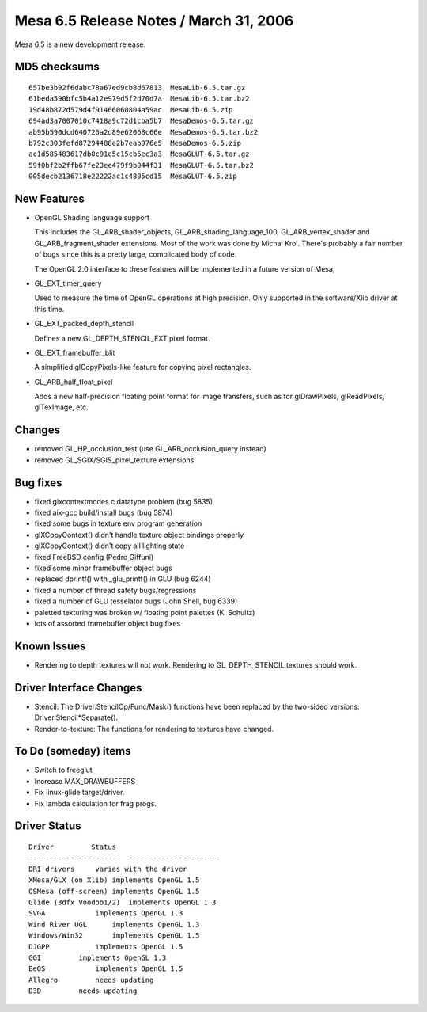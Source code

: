 Mesa 6.5 Release Notes / March 31, 2006
=======================================

Mesa 6.5 is a new development release.

MD5 checksums
-------------

::

   657be3b92f6dabc78a67ed9cb8d67813  MesaLib-6.5.tar.gz
   61beda590bfc5b4a12e979d5f2d70d7a  MesaLib-6.5.tar.bz2
   19d48b872d579d4f91466060804a59ac  MesaLib-6.5.zip
   694ad3a7007010c7418a9c72d1cba5b7  MesaDemos-6.5.tar.gz
   ab95b590dcd640726a2d89e62068c66e  MesaDemos-6.5.tar.bz2
   b792c303fefd87294488e2b7eab976e5  MesaDemos-6.5.zip
   ac1d585483617db0c91e5c15cb5ec3a3  MesaGLUT-6.5.tar.gz
   59f0bf2b2ffb67fe23ee479f9b044f31  MesaGLUT-6.5.tar.bz2
   005decb2136718e22222ac1c4805cd15  MesaGLUT-6.5.zip

New Features
------------

-  OpenGL Shading language support

   This includes the GL_ARB_shader_objects, GL_ARB_shading_language_100,
   GL_ARB_vertex_shader and GL_ARB_fragment_shader extensions. Most of
   the work was done by Michal Krol. There's probably a fair number of
   bugs since this is a pretty large, complicated body of code.

   The OpenGL 2.0 interface to these features will be implemented in a
   future version of Mesa,

-  GL_EXT_timer_query

   Used to measure the time of OpenGL operations at high precision. Only
   supported in the software/Xlib driver at this time.

-  GL_EXT_packed_depth_stencil

   Defines a new GL_DEPTH_STENCIL_EXT pixel format.

-  GL_EXT_framebuffer_blit

   A simplified glCopyPixels-like feature for copying pixel rectangles.

-  GL_ARB_half_float_pixel

   Adds a new half-precision floating point format for image transfers,
   such as for glDrawPixels, glReadPixels, glTexImage, etc.

Changes
-------

-  removed GL_HP_occlusion_test (use GL_ARB_occlusion_query instead)
-  removed GL_SGIX/SGIS_pixel_texture extensions

Bug fixes
---------

-  fixed glxcontextmodes.c datatype problem (bug 5835)
-  fixed aix-gcc build/install bugs (bug 5874)
-  fixed some bugs in texture env program generation
-  glXCopyContext() didn't handle texture object bindings properly
-  glXCopyContext() didn't copy all lighting state
-  fixed FreeBSD config (Pedro Giffuni)
-  fixed some minor framebuffer object bugs
-  replaced dprintf() with \_glu_printf() in GLU (bug 6244)
-  fixed a number of thread safety bugs/regressions
-  fixed a number of GLU tesselator bugs (John Shell, bug 6339)
-  paletted texturing was broken w/ floating point palettes (K. Schultz)
-  lots of assorted framebuffer object bug fixes

Known Issues
------------

-  Rendering to depth textures will not work. Rendering to
   GL_DEPTH_STENCIL textures should work.

Driver Interface Changes
------------------------

-  Stencil: The Driver.StencilOp/Func/Mask() functions have been
   replaced by the two-sided versions: Driver.Stencil*Separate().
-  Render-to-texture: The functions for rendering to textures have
   changed.

To Do (someday) items
---------------------

-  Switch to freeglut
-  Increase MAX_DRAWBUFFERS
-  Fix linux-glide target/driver.
-  Fix lambda calculation for frag progs.

Driver Status
-------------

::

   Driver         Status
   ----------------------  ----------------------
   DRI drivers     varies with the driver
   XMesa/GLX (on Xlib) implements OpenGL 1.5
   OSMesa (off-screen) implements OpenGL 1.5
   Glide (3dfx Voodoo1/2)  implements OpenGL 1.3
   SVGA            implements OpenGL 1.3
   Wind River UGL      implements OpenGL 1.3
   Windows/Win32       implements OpenGL 1.5
   DJGPP           implements OpenGL 1.5
   GGI         implements OpenGL 1.3
   BeOS            implements OpenGL 1.5
   Allegro         needs updating
   D3D         needs updating
